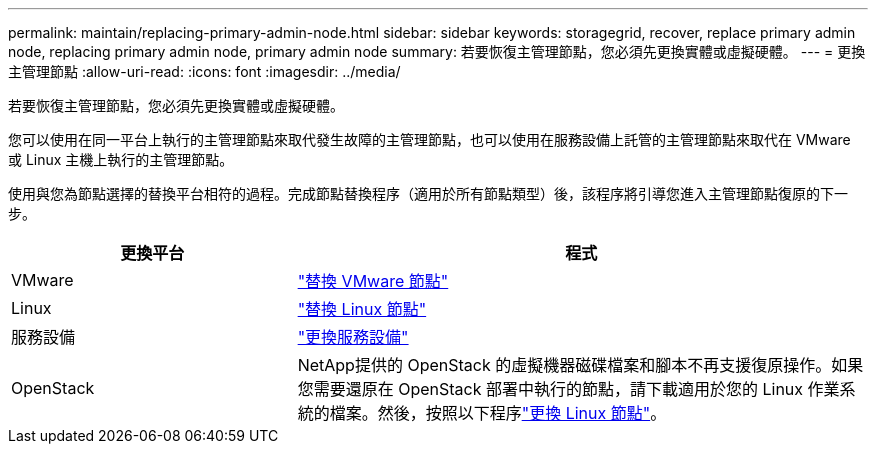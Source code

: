 ---
permalink: maintain/replacing-primary-admin-node.html 
sidebar: sidebar 
keywords: storagegrid, recover, replace primary admin node, replacing primary admin node, primary admin node 
summary: 若要恢復主管理節點，您必須先更換實體或虛擬硬體。 
---
= 更換主管理節點
:allow-uri-read: 
:icons: font
:imagesdir: ../media/


[role="lead"]
若要恢復主管理節點，您必須先更換實體或虛擬硬體。

您可以使用在同一平台上執行的主管理節點來取代發生故障的主管理節點，也可以使用在服務設備上託管的主管理節點來取代在 VMware 或 Linux 主機上執行的主管理節點。

使用與您為節點選擇的替換平台相符的過程。完成節點替換程序（適用於所有節點類型）後，該程序將引導您進入主管理節點復原的下一步。

[cols="1a,2a"]
|===
| 更換平台 | 程式 


 a| 
VMware
 a| 
link:all-node-types-replacing-vmware-node.html["替換 VMware 節點"]



 a| 
Linux
 a| 
link:all-node-types-replacing-linux-node.html["替換 Linux 節點"]



 a| 
服務設備
 a| 
link:replacing-failed-node-with-services-appliance.html["更換服務設備"]



 a| 
OpenStack
 a| 
NetApp提供的 OpenStack 的虛擬機器磁碟檔案和腳本不再支援復原操作。如果您需要還原在 OpenStack 部署中執行的節點，請下載適用於您的 Linux 作業系統的檔案。然後，按照以下程序link:all-node-types-replacing-linux-node.html["更換 Linux 節點"]。

|===